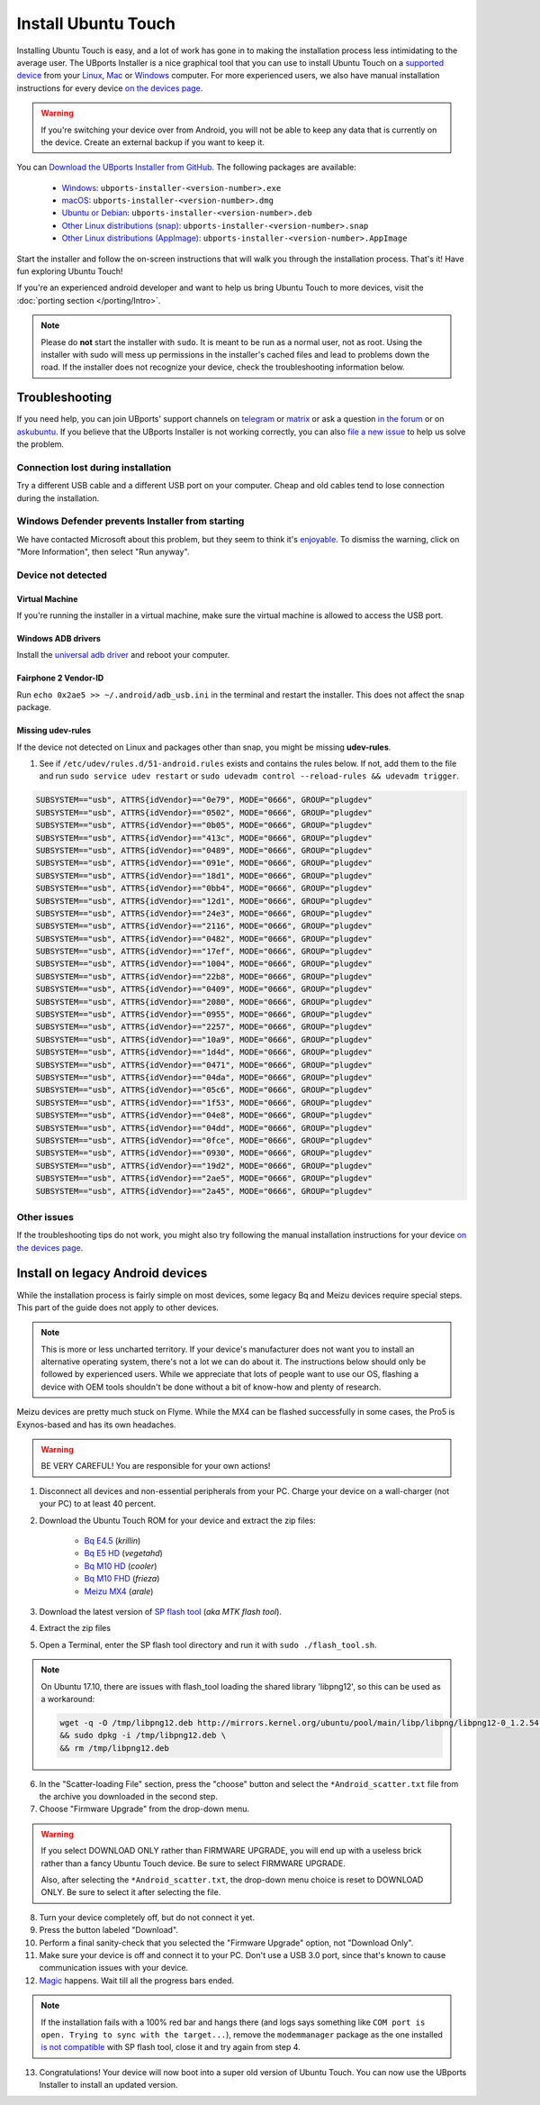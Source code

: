 Install Ubuntu Touch
====================

Installing Ubuntu Touch is easy, and a lot of work has gone in to making the installation process less intimidating to the average user. The UBports Installer is a nice graphical tool that you can use to install Ubuntu Touch on a `supported device <https://devices.ubuntu-touch.io/>`_ from your `Linux <https://snapcraft.io/ubports-installer>`_, `Mac <https://devices.ubuntu-touch.io/installer/?package=dmg>`_ or `Windows <https://devices.ubuntu-touch.io/installer/?package=exe>`_ computer. For more experienced users, we also have manual installation instructions for every device `on the devices page <https://devices.ubuntu-touch.io/>`_.

.. warning::
    If you're switching your device over from Android, you will not be able to keep any data that is currently on the device. Create an external backup if you want to keep it.

You can `Download the UBports Installer from GitHub <https://github.com/ubports/ubports-installer/releases/latest>`_. The following packages are available:

 - `Windows <https://devices.ubuntu-touch.io/installer/?package=exe>`_: ``ubports-installer-<version-number>.exe``
 - `macOS <https://devices.ubuntu-touch.io/installer/?package=dmg>`_: ``ubports-installer-<version-number>.dmg``
 - `Ubuntu or Debian <https://devices.ubuntu-touch.io/installer/?package=deb>`_: ``ubports-installer-<version-number>.deb``
 - `Other Linux distributions (snap) <https://snapcraft.io/ubports-installer>`_: ``ubports-installer-<version-number>.snap``
 - `Other Linux distributions (AppImage) <https://devices.ubuntu-touch.io/installer/?package=appimage>`_: ``ubports-installer-<version-number>.AppImage``

Start the installer and follow the on-screen instructions that will walk you through the installation process. That's it! Have fun exploring Ubuntu Touch!

If you're an experienced android developer and want to help us bring Ubuntu Touch to more devices, visit the :doc:`porting section </porting/Intro>`.

.. note::
    Please do **not** start the installer with ``sudo``. It is meant to be run as a normal user, not as root. Using the installer with sudo will mess up permissions in the installer's cached files and lead to problems down the road. If the installer does not recognize your device, check the troubleshooting information below.

Troubleshooting
---------------

If you need help, you can join UBports' support channels on `telegram <https://t.me/WelcomePlus>`_ or `matrix <https://matrix.to/#/!KwdniMNeTmClpgHkND:matrix.org?via=matrix.org&via=ubports.chat&via=disroot.org>`_ or ask a question `in the forum <https://forums.ubports.com/>`_ or on `askubuntu <https://askubuntu.com>`_. If you believe that the UBports Installer is not working correctly, you can also `file a new issue <https://github.com/ubports/ubports-installer/issues/new>`_ to help us solve the problem.

Connection lost during installation
^^^^^^^^^^^^^^^^^^^^^^^^^^^^^^^^^^^

Try a different USB cable and a different USB port on your computer. Cheap and old cables tend to lose connection during the installation.

Windows Defender prevents Installer from starting
^^^^^^^^^^^^^^^^^^^^^^^^^^^^^^^^^^^^^^^^^^^^^^^^^

We have contacted Microsoft about this problem, but they seem to think it's `enjoyable <https://twitter.com/Windows/status/1014984163433295875>`__. To dismiss the warning, click on "More Information", then select "Run anyway".

Device not detected
^^^^^^^^^^^^^^^^^^^

Virtual Machine
"""""""""""""""

If you're running the installer in a virtual machine, make sure the virtual machine is allowed to access the USB port.

Windows ADB drivers
"""""""""""""""""""

Install the `universal adb driver <http://adb.clockworkmod.com/>`_ and reboot your computer.

Fairphone 2 Vendor-ID
"""""""""""""""""""""

Run ``echo 0x2ae5 >> ~/.android/adb_usb.ini`` in the terminal and restart the installer. This does not affect the snap package.

Missing udev-rules
""""""""""""""""""

If the device not detected on Linux and packages other than snap, you might be missing **udev-rules**.

1. See if ``/etc/udev/rules.d/51-android.rules`` exists and contains the rules below. If not, add them to the file and run
   ``sudo service udev restart`` or
   ``sudo udevadm control --reload-rules && udevadm trigger``.

.. code-block:: text

    SUBSYSTEM=="usb", ATTRS{idVendor}=="0e79", MODE="0666", GROUP="plugdev"
    SUBSYSTEM=="usb", ATTRS{idVendor}=="0502", MODE="0666", GROUP="plugdev"
    SUBSYSTEM=="usb", ATTRS{idVendor}=="0b05", MODE="0666", GROUP="plugdev"
    SUBSYSTEM=="usb", ATTRS{idVendor}=="413c", MODE="0666", GROUP="plugdev"
    SUBSYSTEM=="usb", ATTRS{idVendor}=="0489", MODE="0666", GROUP="plugdev"
    SUBSYSTEM=="usb", ATTRS{idVendor}=="091e", MODE="0666", GROUP="plugdev"
    SUBSYSTEM=="usb", ATTRS{idVendor}=="18d1", MODE="0666", GROUP="plugdev"
    SUBSYSTEM=="usb", ATTRS{idVendor}=="0bb4", MODE="0666", GROUP="plugdev"
    SUBSYSTEM=="usb", ATTRS{idVendor}=="12d1", MODE="0666", GROUP="plugdev"
    SUBSYSTEM=="usb", ATTRS{idVendor}=="24e3", MODE="0666", GROUP="plugdev"
    SUBSYSTEM=="usb", ATTRS{idVendor}=="2116", MODE="0666", GROUP="plugdev"
    SUBSYSTEM=="usb", ATTRS{idVendor}=="0482", MODE="0666", GROUP="plugdev"
    SUBSYSTEM=="usb", ATTRS{idVendor}=="17ef", MODE="0666", GROUP="plugdev"
    SUBSYSTEM=="usb", ATTRS{idVendor}=="1004", MODE="0666", GROUP="plugdev"
    SUBSYSTEM=="usb", ATTRS{idVendor}=="22b8", MODE="0666", GROUP="plugdev"
    SUBSYSTEM=="usb", ATTRS{idVendor}=="0409", MODE="0666", GROUP="plugdev"
    SUBSYSTEM=="usb", ATTRS{idVendor}=="2080", MODE="0666", GROUP="plugdev"
    SUBSYSTEM=="usb", ATTRS{idVendor}=="0955", MODE="0666", GROUP="plugdev"
    SUBSYSTEM=="usb", ATTRS{idVendor}=="2257", MODE="0666", GROUP="plugdev"
    SUBSYSTEM=="usb", ATTRS{idVendor}=="10a9", MODE="0666", GROUP="plugdev"
    SUBSYSTEM=="usb", ATTRS{idVendor}=="1d4d", MODE="0666", GROUP="plugdev"
    SUBSYSTEM=="usb", ATTRS{idVendor}=="0471", MODE="0666", GROUP="plugdev"
    SUBSYSTEM=="usb", ATTRS{idVendor}=="04da", MODE="0666", GROUP="plugdev"
    SUBSYSTEM=="usb", ATTRS{idVendor}=="05c6", MODE="0666", GROUP="plugdev"
    SUBSYSTEM=="usb", ATTRS{idVendor}=="1f53", MODE="0666", GROUP="plugdev"
    SUBSYSTEM=="usb", ATTRS{idVendor}=="04e8", MODE="0666", GROUP="plugdev"
    SUBSYSTEM=="usb", ATTRS{idVendor}=="04dd", MODE="0666", GROUP="plugdev"
    SUBSYSTEM=="usb", ATTRS{idVendor}=="0fce", MODE="0666", GROUP="plugdev"
    SUBSYSTEM=="usb", ATTRS{idVendor}=="0930", MODE="0666", GROUP="plugdev"
    SUBSYSTEM=="usb", ATTRS{idVendor}=="19d2", MODE="0666", GROUP="plugdev"
    SUBSYSTEM=="usb", ATTRS{idVendor}=="2ae5", MODE="0666", GROUP="plugdev"
    SUBSYSTEM=="usb", ATTRS{idVendor}=="2a45", MODE="0666", GROUP="plugdev"

Other issues
^^^^^^^^^^^^

If the troubleshooting tips do not work, you might also try following the manual installation instructions for your device `on the devices page <https://devices.ubuntu-touch.io/>`_.

Install on legacy Android devices
---------------------------------

While the installation process is fairly simple on most devices, some legacy Bq and Meizu devices require special steps. This part of the guide does not apply to other devices.

.. note::

    This is more or less uncharted territory. If your device's manufacturer does not want you to install an alternative operating system, there's not a lot we can do about it. The instructions below should only be followed by experienced users. While we appreciate that lots of people want to use our OS, flashing a device with OEM tools shouldn't be done without a bit of know-how and plenty of research.

Meizu devices are pretty much stuck on Flyme. While the MX4 can be flashed successfully in some cases, the Pro5 is Exynos-based and has its own headaches.

.. warning::

    BE VERY CAREFUL! You are responsible for your own actions!

1. Disconnect all devices and non-essential peripherals from your PC. Charge your device on a wall-charger (not your PC) to at least 40 percent.
2. Download the Ubuntu Touch ROM for your device and extract the zip files:

    - `Bq E4.5 <http://cdimage.ubports.com/ubports-installer/krillin/e45.zip>`_ (*krillin*)
    - `Bq E5 HD <https://storage.googleapis.com/otas/2014/Smartphones/Aquaris_E5_HD/Ubuntu/VEGETA01A-S11A_BQ_L100EN_2017_170207.zip>`_ (*vegetahd*)
    - `Bq M10 HD <https://storage.googleapis.com/otas/2015/Tablets/Freezer/Ubuntu/OTA_13_FW_version/cooler-image-stable-6.zip>`_ (*cooler*)
    - `Bq M10 FHD <https://storage.googleapis.com/otas/2015/Tablets/Freezer%20FHD/Ubuntu/OTA_15/frieza-image-stable-8.zip>`_ (*frieza*)
    - `Meizu MX4 <http://people.canonical.com/~alextu/tangxi/684.zip>`_ (*arale*)

3. Download the latest version of `SP flash tool <https://spflashtool.com/download/>`_ (*aka MTK flash tool*).
4. Extract the zip files
5. Open a Terminal, enter the SP flash tool directory and run it with ``sudo ./flash_tool.sh``.

.. note::

    On Ubuntu 17.10, there are issues with flash_tool loading the shared library 'libpng12', so this can be used as a workaround:

    .. code-block:: text

        wget -q -O /tmp/libpng12.deb http://mirrors.kernel.org/ubuntu/pool/main/libp/libpng/libpng12-0_1.2.54-1ubuntu1_amd64.deb \
        && sudo dpkg -i /tmp/libpng12.deb \
        && rm /tmp/libpng12.deb

6. In the "Scatter-loading File" section, press the "choose" button and select the ``*Android_scatter.txt`` file from the archive you downloaded in the second step.
7. Choose "Firmware Upgrade" from the drop-down menu.

.. warning::

    If you select DOWNLOAD ONLY rather than FIRMWARE UPGRADE, you will end up with a useless brick rather than a fancy Ubuntu Touch device. Be sure to select FIRMWARE UPGRADE.

    Also, after selecting the ``*Android_scatter.txt``, the drop-down menu choice is reset to DOWNLOAD ONLY. Be sure to select it after selecting the file.

8. Turn your device completely off, but do not connect it yet.
9. Press the button labeled "Download".
10. Perform a final sanity-check that you selected the "Firmware Upgrade" option, not "Download Only".
11. Make sure your device is off and connect it to your PC. Don't use a USB 3.0 port, since that's known to cause communication issues with your device.
12. `Magic <https://en.wikipedia.org/wiki/Clarke's_three_laws>`_ happens. Wait till all the progress bars ended.

.. note::

    If the installation fails with a 100% red bar and hangs there (and logs says something like ``COM port is open. Trying to sync with the target...``), remove the ``modemmanager`` package as the one installed `is not compatible <https://web.archive.org/web/20180118130643/http://www.mibqyyo.com/en-articles/2015/09/16/ubuntu-android-installation-process-for-bq-aquaris-e4-5-and-e5/>`_ with SP flash tool, close it and try again from step 4.

13. Congratulations! Your device will now boot into a super old version of Ubuntu Touch. You can now use the UBports Installer to install an updated version.
